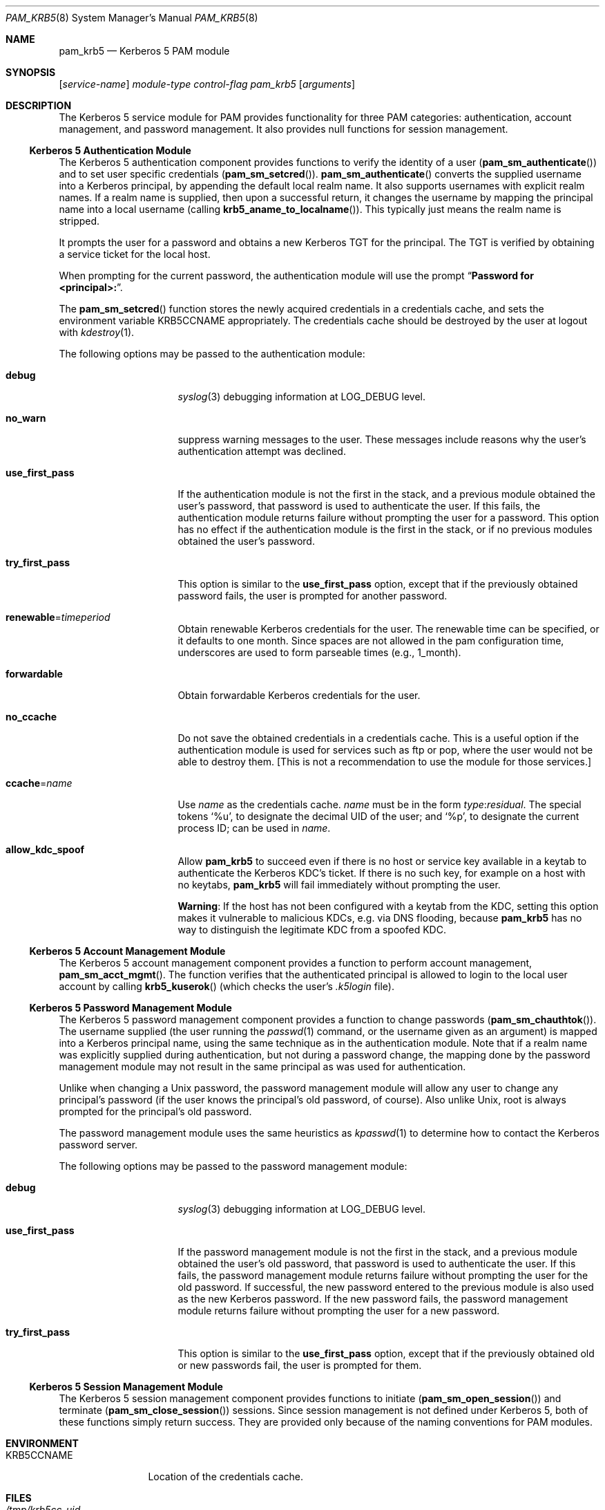 .\" $NetBSD: pam_krb5.8,v 1.13 2023/06/20 22:17:18 riastradh Exp $
.\" $FreeBSD: src/lib/libpam/modules/pam_krb5/pam_krb5.8,v 1.6 2001/11/24 23:41:32 dd Exp $
.\"
.\" Copyright (c) Frank Cusack, 1999-2001. All rights reserved.
.\"
.\" Redistribution and use in source and binary forms, with or without
.\" modification, are permitted provided that the following conditions
.\" are met:
.\" 1. Redistributions of source code must retain the above copyright
.\"    notices, and the entire permission notice in its entirety,
.\"    including the disclaimer of warranties.
.\" 2. Redistributions in binary form must reproduce the above copyright
.\"    notice, this list of conditions and the following disclaimer in the
.\"    documentation and/or other materials provided with the distribution.
.\" 3. The name of the author may not be used to endorse or promote
.\"    products derived from this software without specific prior
.\"    written permission.
.\"
.\" ALTERNATIVELY, this product may be distributed under the terms of
.\" the GNU Public License, in which case the provisions of the GPL are
.\" required INSTEAD OF the above restrictions.  (This clause is
.\" necessary due to a potential bad interaction between the GPL and
.\" the restrictions contained in a BSD-style copyright.)
.\"
.\" THIS SOFTWARE IS PROVIDED ``AS IS'' AND ANY EXPRESS OR IMPLIED
.\" WARRANTIES, INCLUDING, BUT NOT LIMITED TO, THE IMPLIED WARRANTIES
.\" OF MERCHANTABILITY AND FITNESS FOR A PARTICULAR PURPOSE ARE
.\" DISCLAIMED.  IN NO EVENT SHALL THE AUTHOR BE LIABLE FOR ANY DIRECT,
.\" INDIRECT, INCIDENTAL, SPECIAL, EXEMPLARY, OR CONSEQUENTIAL DAMAGES
.\" (INCLUDING, BUT NOT LIMITED TO, PROCUREMENT OF SUBSTITUTE GOODS OR
.\" SERVICES; LOSS OF USE, DATA, OR PROFITS; OR BUSINESS INTERRUPTION)
.\" HOWEVER CAUSED AND ON ANY THEORY OF LIABILITY, WHETHER IN CONTRACT,
.\" STRICT LIABILITY, OR TORT (INCLUDING NEGLIGENCE OR OTHERWISE)
.\" ARISING IN ANY WAY OUT OF THE USE OF THIS SOFTWARE, EVEN IF ADVISED
.\" OF THE POSSIBILITY OF SUCH DAMAGE.
.\"
.Dd March 10, 2007
.Dt PAM_KRB5 8
.Os
.Sh NAME
.Nm pam_krb5
.Nd Kerberos 5 PAM module
.Sh SYNOPSIS
.Op Ar service-name
.Ar module-type
.Ar control-flag
.Pa pam_krb5
.Op Ar arguments
.Sh DESCRIPTION
The Kerberos 5 service module for PAM
provides functionality for three PAM categories:
authentication,
account management,
and password management.
It also provides null functions for session management.
.Ss Kerberos 5 Authentication Module
The Kerberos 5 authentication component
provides functions to verify the identity of a user
.Pq Fn pam_sm_authenticate
and to set user specific credentials
.Pq Fn pam_sm_setcred .
.Fn pam_sm_authenticate
converts the supplied username into a Kerberos principal,
by appending the default local realm name.
It also supports usernames with explicit realm names.
If a realm name is supplied, then upon a successful return, it
changes the username by mapping the principal name into a local username
(calling
.Fn krb5_aname_to_localname ) .
This typically just means
the realm name is stripped.
.Pp
It prompts the user for a password and obtains a new Kerberos TGT for
the principal.
The TGT is verified by obtaining a service
ticket for the local host.
.Pp
When prompting for the current password, the authentication
module will use the prompt
.Dq Li "Password for <principal>:" .
.Pp
The
.Fn pam_sm_setcred
function stores the newly acquired credentials in a credentials cache,
and sets the environment variable
.Ev KRB5CCNAME
appropriately.
The credentials cache should be destroyed by the user at logout with
.Xr kdestroy 1 .
.Pp
The following options may be passed to the authentication module:
.Bl -tag -width ".Cm use_first_pass"
.It Cm debug
.Xr syslog 3
debugging information at
.Dv LOG_DEBUG
level.
.It Cm no_warn
suppress warning messages to the user.
These messages include
reasons why the user's
authentication attempt was declined.
.It Cm use_first_pass
If the authentication module is not the first in the stack,
and a previous module obtained the user's password, that password is
used to authenticate the user.
If this fails, the authentication
module returns failure without prompting the user for a password.
This option has no effect if the authentication module is
the first in the stack, or if no previous modules obtained the
user's password.
.It Cm try_first_pass
This option is similar to the
.Cm use_first_pass
option, except that if the previously obtained password fails, the
user is prompted for another password.
.It Cm renewable Ns = Ns Ar timeperiod
Obtain renewable Kerberos credentials for the user.
The renewable time can be specified, or it defaults to one month.
Since spaces are not allowed in the pam configuration time, underscores
are used to form parseable times (e.g., 1_month).
.It Cm forwardable
Obtain forwardable Kerberos credentials for the user.
.It Cm no_ccache
Do not save the obtained credentials in a credentials cache.
This is a
useful option if the authentication module is used for services such
as ftp or pop, where the user would not be able to destroy them.
[This
is not a recommendation to use the module for those services.]
.It Cm ccache Ns = Ns Ar name
Use
.Ar name
as the credentials cache.
.Ar name
must be in the form
.Ar type : Ns Ar residual .
The special tokens
.Ql %u ,
to designate the decimal UID of the user;
and
.Ql %p ,
to designate the current process ID; can be used in
.Ar name .
.It Cm allow_kdc_spoof
Allow
.Nm
to succeed even if there is no host or service key available in a
keytab to authenticate the Kerberos KDC's ticket.
If there is no such key, for example on a host with no keytabs,
.Nm
will fail immediately without prompting the user.
.Pp
.Sy Warning :
If the host has not been configured with a keytab from the KDC, setting
this option makes it vulnerable to malicious KDCs, e.g. via DNS
flooding, because
.Nm
has no way to distinguish the legitimate KDC from a spoofed KDC.
.El
.Ss Kerberos 5 Account Management Module
The Kerberos 5 account management component
provides a function to perform account management,
.Fn pam_sm_acct_mgmt .
The function verifies that the authenticated principal is allowed
to login to the local user account by calling
.Fn krb5_kuserok
(which checks the user's
.Pa .k5login
file).
.Ss Kerberos 5 Password Management Module
The Kerberos 5 password management component
provides a function to change passwords
.Pq Fn pam_sm_chauthtok .
The username supplied (the
user running the
.Xr passwd 1
command, or the username given as an argument) is mapped into
a Kerberos principal name, using the same technique as in
the authentication module.
Note that if a realm name was
explicitly supplied during authentication, but not during
a password change, the mapping
done by the password management module may not result in the
same principal as was used for authentication.
.Pp
Unlike when
changing a
.Ux
password, the password management module will
allow any user to change any principal's password (if the user knows
the principal's old password, of course).
Also unlike
.Ux ,
root
is always prompted for the principal's old password.
.Pp
The password management module uses the same heuristics as
.Xr kpasswd 1
to determine how to contact the Kerberos password server.
.Pp
The following options may be passed to the password management
module:
.Bl -tag -width ".Cm use_first_pass"
.It Cm debug
.Xr syslog 3
debugging information at
.Dv LOG_DEBUG
level.
.It Cm use_first_pass
If the password management module is not the first in the stack,
and a previous module obtained the user's old password, that password is
used to authenticate the user.
If this fails, the password
management
module returns failure without prompting the user for the old password.
If successful, the new password entered to the previous module is also
used as the new Kerberos password.
If the new password fails,
the password management module returns failure without
prompting the user for a new password.
.It Cm try_first_pass
This option is similar to the
.Cm use_first_pass
option, except that if the previously obtained old or new passwords fail,
the user is prompted for them.
.El
.Ss Kerberos 5 Session Management Module
The Kerberos 5 session management component
provides functions to initiate
.Pq Fn pam_sm_open_session
and terminate
.Pq Fn pam_sm_close_session
sessions.
Since session management is not defined under Kerberos 5,
both of these functions simply return success.
They are provided
only because of the naming conventions for PAM modules.
.Sh ENVIRONMENT
.Bl -tag -width "KRB5CCNAME"
.It Ev KRB5CCNAME
Location of the credentials cache.
.El
.Sh FILES
.Bl -tag -width ".Pa /tmp/krb5cc_ Ns Ar uid" -compact
.It Pa /tmp/krb5cc_ Ns Ar uid
default credentials cache
.Ar ( uid
is the decimal UID of the user).
.It Pa $HOME/.k5login
file containing Kerberos principals that are allowed access.
.El
.Sh SEE ALSO
.Xr kdestroy 1 ,
.Xr passwd 1 ,
.Xr syslog 3 ,
.Xr pam.conf 5 ,
.Xr pam 8
.Sh NOTES
Applications should not call
.Fn pam_authenticate
more than once between calls to
.Fn pam_start
and
.Fn pam_end
when using the Kerberos 5 PAM module.
.Sh SECURITY CONSIDERATIONS
The
.Nm
module implements what is fundamentally a password authentication scheme.
It does not use a Kerberos 5 exchange between client and server, but rather
authenticates the password provided by the client against the Kerberos KDC.
Therefore, care should be taken to only use this module over a secure session
.Po
secure TTY, encrypted session, etc.
.Pc ,
otherwise the user's Kerberos 5 password could be compromised.
